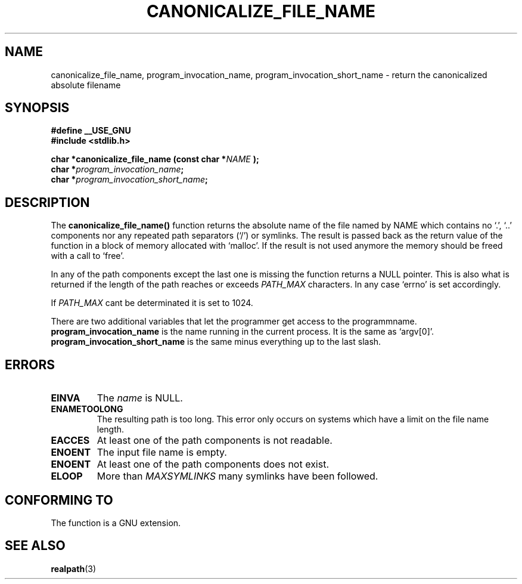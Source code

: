 .\"  Copyright 2002 walter harms (walter.harms@informatik.uni-oldenburg.de)
.\"  Distributed under GPL
.\" based on glibc.info page
.TH CANONICALIZE_FILE_NAME 3 2002-10-03 "GNU" ""
.SH NAME
canonicalize_file_name,
program_invocation_name,
program_invocation_short_name
\-  return the canonicalized absolute filename
.SH SYNOPSIS
.sp
.B #define __USE_GNU
.br
.B #include <stdlib.h>
.sp
.BI "char *canonicalize_file_name (const char *" NAME " );"
.br
.BI "char *" program_invocation_name ;
.br
.BI "char *" program_invocation_short_name ;
.SH DESCRIPTION
The
.B canonicalize_file_name()
function returns the absolute name of
the file named by NAME which contains no `.', `..' components nor
any repeated path separators (`/') or symlinks.  The result is
passed back as the return value of the function in a block of
memory allocated with `malloc'.  If the result is not used anymore
the memory should be freed with a call to `free'.
.sp
In any of the path components except the last one is missing the
function returns a NULL pointer.  This is also what is returned if
the length of the path reaches or exceeds
.I PATH_MAX
characters.
In any case `errno' is set accordingly.
.sp
If
.I PATH_MAX
cant be determinated it is set to 1024.
.sp
There are two additional variables that let the programmer get access
to the programmname.
.br
.B program_invocation_name
is the name running in the current process.  It is the same as `argv[0]'.
.br
.B program_invocation_short_name
is the same minus everything up to the last slash.
.SH ERRORS
.TP
.B EINVA
The
.I name
is NULL.
.TP
.B ENAMETOOLONG
The resulting path is too long.  This error only occurs on
systems which have a limit on the file name length.
.TP
.B EACCES
At least one of the path components is not readable.
.TP
.B ENOENT
The input file name is empty.
.TP
.B ENOENT
At least one of the path components does not exist.
.TP
.B ELOOP
More than
.I MAXSYMLINKS
many symlinks have been followed.
.SH "CONFORMING TO"
The function is a GNU extension.
.SH "SEE ALSO"
.BR realpath (3)
